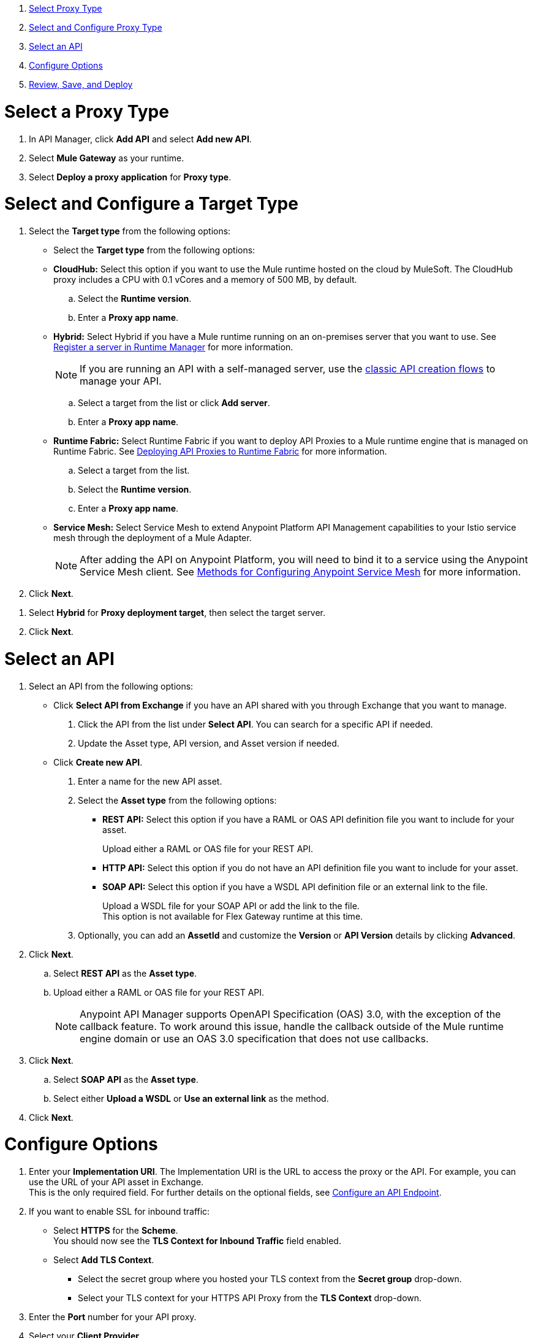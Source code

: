 //tag::intro[]

. <<select_proxy_type, Select Proxy Type>>
. <<select_and_configure_target_type, Select and Configure Proxy Type>>
. <<select_an_api, Select an API>>
. <<configure_options, Configure Options>>
. <<review_save_and_deploy, Review, Save, and Deploy>>

//end::intro[]
//tag::first-steps[]

[[select_proxy_type]]
= Select a Proxy Type

. In API Manager, click *Add API* and select *Add new API*.
. Select *Mule Gateway* as your runtime.
. Select *Deploy a proxy application* for *Proxy type*.
//end::first-steps[]
//tag::target-type-heading[]

[[select_and_configure_target_type]]
= Select and Configure a Target Type
//end::target-type-heading[]
//tag::target-type-number[]

. Select the **Target type** from the following options:
//end::target-type-number[]
//tag::target-type-bullet[]
* Select the **Target type** from the following options:
//end::target-type-bullet[]
//tag::target-type[]

* *CloudHub:* Select this option if you want to use the Mule runtime hosted on the cloud by MuleSoft. The
CloudHub proxy includes a CPU with 0.1 vCores and a memory of 500 MB, by default.
.. Select the **Runtime version**.
.. Enter a **Proxy app name**.
* *Hybrid:* Select Hybrid if you have a Mule runtime running on an on-premises server that you want to use.
See xref:runtime-manager::servers-create.adoc[Register a server in Runtime Manager] for more information.
+
NOTE: If you are running an API with a self-managed server, use the xref:manage-exchange-api-task.adoc[classic API creation flows]
to manage your API.

.. Select a target from the list or click **Add server**.
.. Enter a *Proxy app name*.

* **Runtime Fabric:** Select Runtime Fabric if you want to deploy API Proxies to a Mule runtime engine that is managed on Runtime Fabric.
See xref:runtime-fabric::proxy-deploy-runtime-fabric[Deploying API Proxies to Runtime Fabric] for more information.
.. Select a target from the list.
.. Select the **Runtime version**.
.. Enter a *Proxy app name*.

* *Service Mesh:* Select Service Mesh to extend Anypoint Platform API Management capabilities to your
Istio service mesh through the deployment of a Mule Adapter.
+
NOTE: After adding the API on Anypoint Platform, you will need to bind it to a service using the Anypoint Service Mesh client. See xref:service-mesh::configure-service-mesh.adoc#methods-for-configuring-anypoint-service-mesh[Methods for Configuring Anypoint Service Mesh] for more information.

. Click *Next*.

//end::target-type[]
//tag::hybrid[]
. Select *Hybrid* for *Proxy deployment target*, then select the target server.
. Click *Next*.
//end::hybrid[]
//tag::mid-steps-heading[]

[[select_an_api]]
= Select an API
//end::mid-steps-heading[]
//tag::mid-steps[]

. Select an API from the following options:
* Click **Select API from Exchange** if you have an API shared with you through Exchange that you want to manage.
[arabic]
.. Click the API from the list under **Select API**. You can search for a specific API if needed.
.. Update the Asset type, API version, and Asset version if needed.

* Click **Create new API**.
[arabic]
.. Enter a name for the new API asset.
//end::mid-steps[]
//tag::asset-type-options[]
.. Select the **Asset type** from the following options:

** **REST API:** Select this option if you have a RAML or OAS API definition file you want to include for your asset.
+
Upload either a RAML or OAS file for your REST API.
** **HTTP API:** Select this option if you do not have an API definition file you want to include for your asset.
** **SOAP API:** Select this option if you have a WSDL API definition file or an external link to the file.
+
Upload a WSDL file for your SOAP API or add the link to the file. +
This option is not available for Flex Gateway runtime at this time.

.. Optionally, you can add an **AssetId** and customize the **Version** or **API Version** details by clicking **Advanced**.
. Click *Next*.
//end::asset-type-options[]
//tag::raml-oas[]
.. Select **REST API** as the **Asset type**.
.. Upload either a RAML or OAS file for your REST API.
+
NOTE: Anypoint API Manager supports OpenAPI Specification (OAS) 3.0, with the exception of the callback feature. To work around this issue, handle the callback outside of the Mule runtime engine domain or use an OAS 3.0 specification that does not use callbacks.

. Click *Next*.
//end::raml-oas[]
//tag::soap[]
.. Select **SOAP API** as the **Asset type**.
.. Select either *Upload a WSDL* or *Use an external link* as the method.
. Click *Next*.
//end::soap[]
//tag::mid-steps2[]

[[configure_options]]
= Configure Options

. Enter your *Implementation URI*. The Implementation URI is the URL to access the proxy or the API. For example, you can use the URL of your API asset in Exchange. +
This is the only required field. For further details on the optional fields, see xref:configure-api-task.adoc[Configure an API Endpoint].
. If you want to enable SSL for inbound traffic:
** Select **HTTPS** for the **Scheme**. +
You should now see the **TLS Context for Inbound Traffic** field enabled.
** Select **Add TLS Context**.
*** Select the secret group where you hosted your TLS context from the **Secret group** drop-down.
*** Select your TLS context for your HTTPS API Proxy from the **TLS Context** drop-down.
. Enter the *Port* number for your API proxy.
. Select your *Client Provider*.
. Click *Advanced Options*.
. In *Proxy Version*, select *latest*. +
This value ensures that your API proxy uses the latest released proxy version.
. Click *Add TLS Context* for *TLS Context for Outbound traffic*.
.. Select the secret group where you hosted your TLS Context from the *Secret Group* drop-down list.
.. Select your TLS Context for your HTTPS API Proxy from the *TLS Context* drop-down.
+
[NOTE]
If you can't see a context, check that you have the right permissions, as mentioned in <<Before You Begin>>.

. Click *Next*.
//end::mid-steps2[]
//tag::raml-oas-version[]
+
Versions 2.0.0 and later are the recommended versions for OAS or RAML specs, because these versions add native OAS support. +
If you upload an OAS API specification to an API proxy version 1.0 or earlier, your API specification will be translated to RAML.
+
//end::raml-oas-version[]
//tag::tls[]
. If you plan to have xref:building-https-proxy.adoc[HTTPS] communications, specify a TLS Context.
. Click *Next*.
//end::tls[]
//tag::last-steps-heading[]

[[review_save_and_deploy]]
= Review, Save, and Deploy
//end::last-steps-heading[]
//tag::last-steps[]

. Review your selections and edit them if necessary.
. If you are ready to deploy, click **Save & Deploy**. Otherwise, you can select **Save**, to save the API Instance
and deploy it at a later time.
+
// end::last-steps[]
